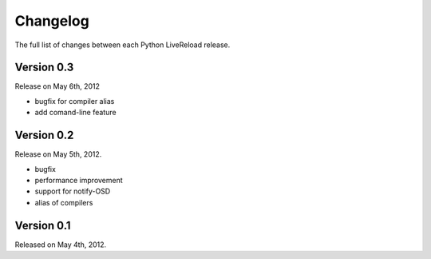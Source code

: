 Changelog
=========

The full list of changes between each Python LiveReload release.

.. _ver0.3:

Version 0.3
-----------
Release on May 6th, 2012

+ bugfix for compiler alias
+ add comand-line feature

Version 0.2
------------
Release on May 5th, 2012.

+ bugfix
+ performance improvement
+ support for notify-OSD
+ alias of compilers

Version 0.1
------------
Released on May 4th, 2012.
